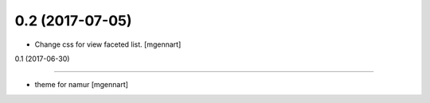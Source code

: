 0.2 (2017-07-05)
----------------

- Change css for view faceted list.
  [mgennart]


0.1 (2017-06-30)

----------------

- theme for namur
  [mgennart]
